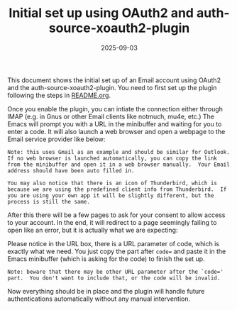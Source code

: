 #+TITLE: Initial set up using OAuth2 and auth-source-xoauth2-plugin
#+DATE: 2025-09-03

This document shows the initial set up of an Email account using
OAuth2 and the auth-source-xoauth2-plugin.  You need to first set up
the plugin following the steps in [[file:../README.org][README.org]].

Once you enable the plugin, you can intiate the connection either
through IMAP (e.g. in Gnus or other Email clients like notmuch, mu4e,
etc.)  The Emacs will prompt you with a URL in the minibuffer and
waiting for you to enter a code.  It will also launch a web browser
and open a webpage to the Email service provider like below:

[[./oauth2-gmail-1.png]]

#+BEGIN_EXAMPLE
Note: this uses Gmail as an example and should be similar for Outlook.
If no web browser is launched automatically, you can copy the link
from the minibuffer and open it in a web browser manually.  Your Email
address should have been auto filled in.

You may also notice that there is an icon of Thunderbird, which is
because we are using the predefined client info from Thunderbird.  If
you are using your own app it will be slightly different, but the
process is still the same.
#+END_EXAMPLE

After this there will be a few pages to ask for your consent to allow
access to your account.  In the end, it will redirect to a page
seemingly failing to open like an error, but it is actually what we
are expecting:

[[./oauth2-gmail-2.png]]

Please notice in the URL box, there is a URL parameter of code, which
is exactly what we need.  You just copy the part after ~code=~ and
paste it in the Emacs minibuffer (which is asking for the code) to
finish the set up.

#+BEGIN_EXAMPLE
Note: beware that there may be other URL parameter after the `code='
part.  You don't want to include that, or the code will be invalid.
#+END_EXAMPLE

Now everything should be in place and the plugin will handle future
authentications automatically without any manual intervention.
